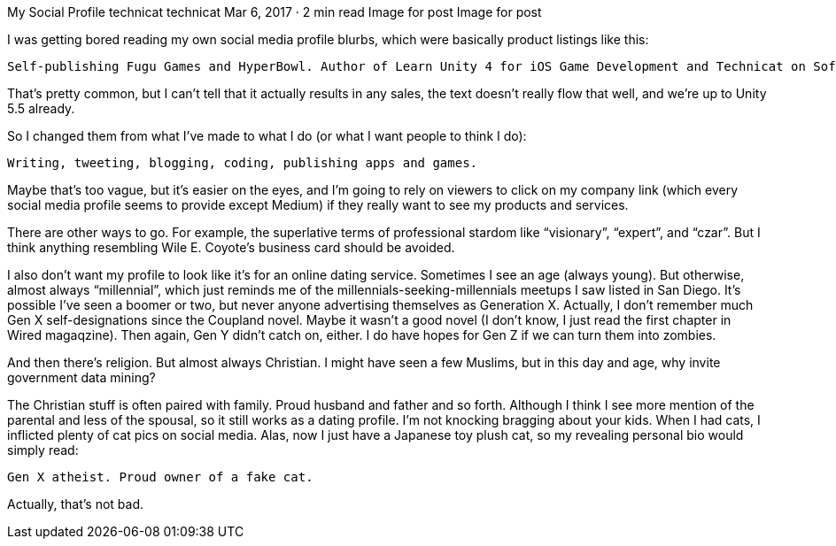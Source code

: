 My Social Profile
technicat
technicat
Mar 6, 2017 · 2 min read
Image for post
Image for post

I was getting bored reading my own social media profile blurbs, which were basically product listings like this:

    Self-publishing Fugu Games and HyperBowl. Author of Learn Unity 4 for iOS Game Development and Technicat on Software.

That’s pretty common, but I can’t tell that it actually results in any sales, the text doesn’t really flow that well, and we’re up to Unity 5.5 already.

So I changed them from what I’ve made to what I do (or what I want people to think I do):

    Writing, tweeting, blogging, coding, publishing apps and games.

Maybe that’s too vague, but it’s easier on the eyes, and I’m going to rely on viewers to click on my company link (which every social media profile seems to provide except Medium) if they really want to see my products and services.

There are other ways to go. For example, the superlative terms of professional stardom like “visionary”, “expert”, and “czar”. But I think anything resembling Wile E. Coyote’s business card should be avoided.

I also don’t want my profile to look like it’s for an online dating service. Sometimes I see an age (always young). But otherwise, almost always “millennial”, which just reminds me of the millennials-seeking-millennials meetups I saw listed in San Diego. It’s possible I’ve seen a boomer or two, but never anyone advertising themselves as Generation X. Actually, I don’t remember much Gen X self-designations since the Coupland novel. Maybe it wasn’t a good novel (I don’t know, I just read the first chapter in Wired magaqzine). Then again, Gen Y didn’t catch on, either. I do have hopes for Gen Z if we can turn them into zombies.

And then there’s religion. But almost always Christian. I might have seen a few Muslims, but in this day and age, why invite government data mining?

The Christian stuff is often paired with family. Proud husband and father and so forth. Although I think I see more mention of the parental and less of the spousal, so it still works as a dating profile. I’m not knocking bragging about your kids. When I had cats, I inflicted plenty of cat pics on social media. Alas, now I just have a Japanese toy plush cat, so my revealing personal bio would simply read:

    Gen X atheist. Proud owner of a fake cat.

Actually, that’s not bad.
